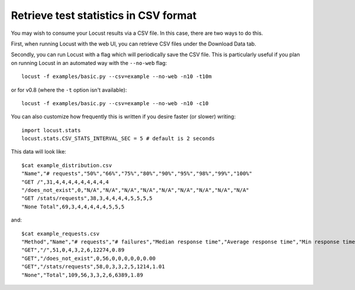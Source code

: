 ======================================
Retrieve test statistics in CSV format
======================================

You may wish to consume your Locust results via a CSV file. In this case, there are two ways to do this.

First, when running Locust with the web UI, you can retrieve CSV files under the Download Data tab. 

Secondly, you can run Locust with a flag which will periodically save the CSV file. This is particularly useful
if you plan on running Locust in an automated way with the ``--no-web`` flag::

    locust -f examples/basic.py --csv=example --no-web -n10 -t10m

or for v0.8 (where the ``-t`` option isn't available)::

    locust -f examples/basic.py --csv=example --no-web -n10 -c10

You can also customize how frequently this is written if you desire faster (or slower) writing::

    import locust.stats
    locust.stats.CSV_STATS_INTERVAL_SEC = 5 # default is 2 seconds

This data will look like::

    $cat example_distribution.csv
    "Name","# requests","50%","66%","75%","80%","90%","95%","98%","99%","100%"
    "GET /",31,4,4,4,4,4,4,4,4,4
    "/does_not_exist",0,"N/A","N/A","N/A","N/A","N/A","N/A","N/A","N/A","N/A"
    "GET /stats/requests",38,3,4,4,4,4,5,5,5,5
    "None Total",69,3,4,4,4,4,4,5,5,5

and::

    $cat example_requests.csv
    "Method","Name","# requests","# failures","Median response time","Average response time","Min response time","Max response time","Average Content Size","Requests/s"
    "GET","/",51,0,4,3,2,6,12274,0.89
    "GET","/does_not_exist",0,56,0,0,0,0,0,0.00
    "GET","/stats/requests",58,0,3,3,2,5,1214,1.01
    "None","Total",109,56,3,3,2,6,6389,1.89
